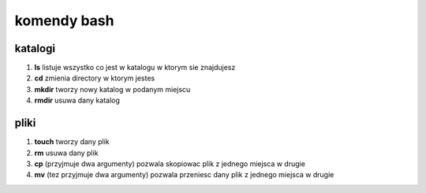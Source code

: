 ============
komendy bash
============

------------
katalogi
------------

1. **ls** listuje wszystko co jest w katalogu w ktorym sie znajdujesz
2. **cd** zmienia directory w ktorym jestes
3. **mkdir** tworzy nowy katalog w podanym miejscu
4. **rmdir** usuwa dany katalog

------------
pliki
------------
1. **touch** tworzy dany plik
2. **rm** usuwa dany plik
3. **cp** (przyjmuje dwa argumenty) pozwala skopiowac plik z jednego miejsca w drugie
4. **mv** (tez przyjmuje dwa argumenty) pozwala przeniesc dany plik z jednego miejsca w drugie
